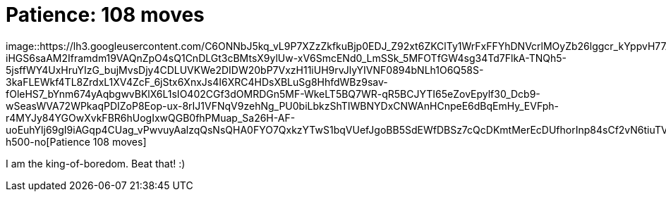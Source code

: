 =  Patience: 108 moves
:stylesheet: /assets/style.css

image::https://lh3.googleusercontent.com/C6ONNbJ5kq_vL9P7XZzZkfkuBjp0EDJ_Z92xt6ZKClTy1WrFxFFYhDNVcrlMOyZb26lggcr_kYppvH77AsR50iBK8YIslTQYfJ9l0Bjpfq5-iHGS6saAM2Iframdm19VAQnZpO4sQ1CnDLGt3cBMtsX9ylUw-xV6SmcENd0_LmSSk_5MFOTfGW4sg34Td7FlkA-TNQh5-5jsffWY4UxHruYIzG_bujMvsDjy4CDLUVKWe2DIDW20bP7VxzH11iUH9rvJlyYIVNF0894bNLh1O6Q58S-3kaFLEWkf4TL8ZrdxL1XV4ZcF_6jStx6XnxJs4I6XRC4HDsXBLuSg8HhfdWBz9sav-fOleHS7_bYnm674yAqbgwvBKlX6L1sIO402CGf3dOMRDGn5MF-WkeLT5BQ7WR-qR5BCJYTI65eZovEpylf30_Dcb9-wSeasWVA72WPkaqPDIZoP8Eop-ux-8rIJ1VFNqV9zehNg_PU0biLbkzShTIWBNYDxCNWAnHCnpeE6dBqEmHy_EVFph-r4MYJy84YGOwXvkFBR6hUogIxwQGB0fhPMuap_Sa26H-AF-uoEuhYlj69gI9iAGqp4CUag_vPwvuyAalzqQsNsQHA0FYO7QxkzYTwS1bqVUefJgoBB5SdEWfDBSz7cQcDKmtMerEcDUfhorInp84sCf2vN6tiuTVIy3DZkA8aQ3MwlTYqc2dPPXgDqmbfdcVmoi7vo7Q=w800-h500-no[Patience
108 moves]

I am the king-of-boredom.
Beat that! :)
